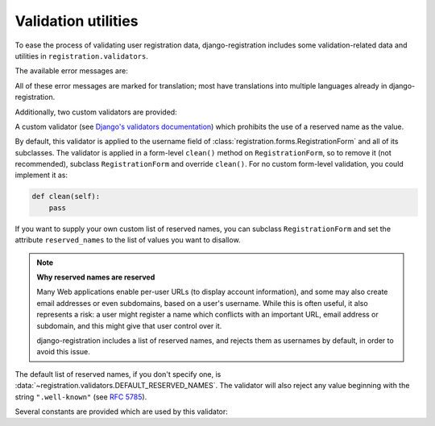 .. _validators:
.. module:: registration.validators

Validation utilities
====================

To ease the process of validating user registration data,
django-registration includes some validation-related data and
utilities in ``registration.validators``.

The available error messages are:

.. data:: DUPLICATE_EMAIL

   Error message raised by
   :class:`~registration.forms.RegistrationFormUniqueEmail` when the
   supplied email address is not unique.

.. data:: FREE_EMAIL

   Error message raised by
   :class:`~registration.forms.RegistrationFormNoFreeEmail` when the
   supplied email address is rejected by its list of free-email
   domains.

.. data:: RESERVED_NAME

   Error message raised by
   :class:`~registration.validators.ReservedNameValidator` when it is
   given a value that is a reserved name.

.. data:: TOS_REQUIRED

   Error message raised by
   :class:`~registration.forms.RegistrationFormTermsOfService` when
   the terms-of-service field is not checked.


All of these error messages are marked for translation; most have
translations into multiple languages already in
django-registration.

Additionally, two custom validators are provided:

.. class:: ReservedNameValidator

   A custom validator (see `Django's validators documentation
   <https://docs.djangoproject.com/en/stable/ref/forms/validation/#using-validators>`_)
   which prohibits the use of a reserved name as the value.

   By default, this validator is applied to the username field of
   :class:`registration.forms.RegistrationForm` and all of its
   subclasses. The validator is applied in a form-level ``clean()``
   method on ``RegistrationForm``, so to remove it (not recommended),
   subclass ``RegistrationForm`` and override ``clean()``. For no
   custom form-level validation, you could implement it as:

   .. code-block:: python

      def clean(self):
          pass

   If you want to supply your own custom list of reserved names, you
   can subclass ``RegistrationForm`` and set the attribute
   ``reserved_names`` to the list of values you want to disallow.

   .. note:: **Why reserved names are reserved**

      Many Web applications enable per-user URLs (to display account
      information), and some may also create email addresses or even
      subdomains, based on a user's username. While this is often
      useful, it also represents a risk: a user might register a name
      which conflicts with an important URL, email address or
      subdomain, and this might give that user control over it.

      django-registration includes a list of reserved names, and
      rejects them as usernames by default, in order to avoid this
      issue.

   The default list of reserved names, if you don't specify one, is
   :data:`~registration.validators.DEFAULT_RESERVED_NAMES`. The
   validator will also reject any value beginning with the string
   ``".well-known"`` (see `RFC 5785
   <https://www.ietf.org/rfc/rfc5785.txt>`_).

Several constants are provided which are used by this validator:

.. data:: SPECIAL_HOSTNAMES

   A list of hostnames with reserved or special meaning (such as
   "autoconfig", used by some email clients to automatically discover
   configuration data for a domain).

.. data:: PROTOCOL_HOSTNAMES

   A list of protocol-specific hostnames sites commonly want to
   reserve, such as "www" and "mail".

.. data:: CA_ADDRESSES

   A list of email usernames commonly used by certificate authorities
   when verifying identity.

.. data:: RFC_2142

   A list of common email usernames specified by `RFC 2142
   <https://www.ietf.org/rfc/rfc2142.txt>`_.

.. data:: NOREPLY_ADDRESSES

   A list of common email usernames used for automated messages from a
   Web site (such as "noreply" and "mailer-daemon").

.. data:: SENSITIVE_FILENAMES

   A list of common filenames with important meanings, such that
   usernames should not be allowed to conflict with them (such as
   "favicon.ico" and "robots.txt").

.. data:: OTHER_SENSITIVE_NAMES

   Other names, not covered by the above lists, which have the
   potential to conflict with common URLs or subdomains, such as
   "blog" and "docs".

.. data:: DEFAULT_RESERVED_NAMES

   A list made of the concatenation of all of the above lists, used as
   the default set of reserved names for
   :class:`~registration.validators.ReservedNameValidator`.

.. function:: validate_confusables(value)

   A custom validator which prohibits the use of
   dangerously-confusable usernames.

   Django permits broad swaths of Unicode to be used in usernames;
   while this is useful for serving a worldwide audience, it also
   creates the possibility of `homograph attacks
   <https://en.wikipedia.org/wiki/IDN_homograph_attack>`_ through the
   use of characters which are easily visually confused for each other
   (for example, "pаypаl" contains a Cyrillic "а", visually
   indistinguishable in many fonts from a Latin "а").

   This validator will reject any mixed-script value (as defined by
   Unicode 'Script' property) which also contains one or more
   characters that appear in the Unicode Visually Confusable
   Characters file.

   This validator is enabled by default on the username field of
   registration forms.

   :param value: The username value to validate
   :type value: ``str`` (non-string usernames will not be checked)

.. function:: validate_confusables_email(value)

   A custom validator which prohibits the use of
   dangerously-confusable email address.

   Django permits broad swaths of Unicode to be used in email
   addresses; while this is useful for serving a worldwide audience,
   it also creates the possibility of `homograph attacks
   <https://en.wikipedia.org/wiki/IDN_homograph_attack>`_ through the
   use of characters which are easily visually confused for each other
   (for example, "pаypаl" contains a Cyrillic "а", visually
   indistinguishable in many fonts from a Latin "а").

   This validator will reject any email address where either the
   local-part of the domain is -- when considered in isolation --
   dangerously confusable. A string is dangerously confusable if it is
   a mixed-script value (as defined by Unicode 'Script' property)
   which also contains one or more characters that appear in the
   Unicode Visually Confusable Characters file.

   This validator is enabled by default on the email field of
   registration forms.

   :param value: The email address to validate
   :type value: ``str``
